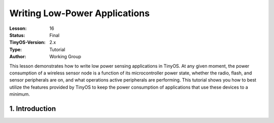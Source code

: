 ===================================================================
Writing Low-Power Applications
===================================================================


:Lesson: 16
:Status: Final
:TinyOS-Version: 2.x
:Type: Tutorial
:Author: Working Group 

.. Note::

This lesson demonstrates how to write low power sensing applications in TinyOS. 
At any given moment, the power consumption of a wireless sensor node is a function of its microcontroller power state, 
whether the radio, flash, and sensor peripherals are on, and what operations active peripherals are performing. 
This tutorial shows you how to best utilize the features provided by TinyOS to keep the power consumption of applications 
that use these devices to a minimum.


1. Introduction
====================================================================
